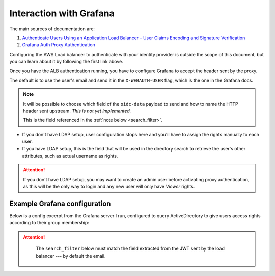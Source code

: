 Interaction with Grafana
========================

The main sources of documentation are:

#. `Authenticate Users Using an Application Load Balancer - User Claims Encoding and Signature Verification <https://docs.aws.amazon.com/elasticloadbalancing/latest/application/listener-authenticate-users.html#user-claims-encoding>`_
#. `Grafana Auth Proxy Authentication <https://grafana.com/docs/auth/auth-proxy/>`_

Configuring the AWS Load balancer to authenticate with your identity provider is outside the scope of this document,
but you can learn about it by following the first link above.

Once you have the ALB authentication running, you have to configure Grafana to accept the header sent by the proxy.

The default is to use the user's email and send it in the ``X-WEBAUTH-USER`` flag, which is the one in the Grafana docs.

.. note::

    It will be possible to choose which field of the ``oidc-data`` payload to send and how to name the HTTP header sent
    upstream. *This is not yet implemented.*

    This is the field referenced in the :ref:`note below <search_filter>`.


* If you don't have LDAP setup, user configuration stops here and you'll have to assign the rights manually to each user.
* If you have LDAP setup, this is the field that will be used in the directory search to retrieve the user's other
  attributes, such as actual username as rights.

.. attention::

   If you don't have LDAP setup, you may want to create an admin user before activating proxy authentication, as this
   will be the only way to login and any new user will only have *Viewer* rights.

Example Grafana configuration
-----------------------------

Below is a config excerpt from the Grafana server I run, configured to query ActiveDirectory to give users access rights
according to their group membership:

.. code-block:: ini
    :caption: grafana.ini

    [auth.proxy]
    enabled = true
    header_name = X-WEBAUTH-USER
    header_property = email
    auto_sign_up = true
    ldap_sync_ttl = 60
    whitelist = 127.0.0.1           # Proxy is running on the same host

    ...

    [auth.ldap]
    enabled = true
    config_file = /etc/grafana/ldap.toml
    allow_sign_up = true


.. attention::
   :name: search_filter

    The ``search_filter`` below must match the field extracted from the JWT sent by the load balancer --- by default the
    email.

.. code-block:: ini
    :caption: ldap.toml

    [[servers]]
    host = "ad.example.com"
    port = 3269
    use_ssl = true
    start_tls = false
    ssl_skip_verify = false
    root_ca_cert = "/path/to/certificate.crt"

    # Search user bind dn
    bind_dn = "grafana@example.com"
    bind_password = """70p53cr37"""

    # User search filter, for example "(cn=%s)" or "(sAMAccountName=%s)" or "(uid=%s)"
    search_filter = "(mail=%s)"

    # An array of base dns to search through
    search_base_dns = ["ou=users,dc=example,dc=com"]

    [servers.attributes]
    name = "givenName"
    surname = "sn"
    username = "sAMAccountName"
    member_of = "memberOf"
    email =  "mail"

    # Map ldap groups to grafana org roles
    [[servers.group_mappings]]
    group_dn = "CN=Grafana-Admin,OU=Groups,DC=example,DC=com"
    org_role = "Admin"
    # The Grafana organization database id, optional, if left out the default org (id 1) will be used
    # org_id = 1

    #[[servers.group_mappings]]
    #group_dn = "cn=users,dc=grafana,dc=org"
    #org_role = "Editor"

    [[servers.group_mappings]]
    # If you want to match all (or no ldap groups) then you can use wildcard
    group_dn = "CN=Grafana-Viewers,OU=Groups,DC=example,DC=com"
    #group_dn = "*"
    org_role = "Viewer"
